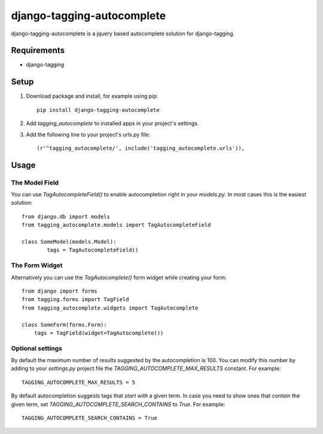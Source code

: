 ===========================
django-tagging-autocomplete
===========================
django-tagging-autocomplete is a jquery based autocomplete solution for
django-tagging.

Requirements
============
* django-tagging

Setup
=====
1. Download package and install, for example using pip::

    pip install django-tagging-autocomplete

2. Add `tagging_autocomplete` to installed apps in your project's settings.
3. Add the following line to your project's urls.py file::

    (r'^tagging_autocomplete/', include('tagging_autocomplete.urls')),

Usage
=====

The Model Field
---------------
You can use `TagAutocompleteField()` to enable autocompletion right in your
`models.py`. In most cases this is the easiest solution::

    from django.db import models
    from tagging_autocomplete.models import TagAutocompleteField

    class SomeModel(models.Model):
            tags = TagAutocompleteField()

The Form Widget
---------------
Alternatively you can use the `TagAutocomplete()` form widget while creating
your form::

    from django import forms
    from tagging.forms import TagField
    from tagging_autocomplete.widgets import TagAutocomplete

    class SomeForm(forms.Form):
        tags = TagField(widget=TagAutocomplete())

Optional settings
---------------
By default the maximum number of results suggested by the autocompletion is 100.
You can modify this number by adding to your `settings.py` project file
the `TAGGING_AUTOCOMPLETE_MAX_RESULTS` constant.
For example::
    TAGGING_AUTOCOMPLETE_MAX_RESULTS = 5

By default autocompletion suggests tags that *start with* a given term.
In case you need to show ones that *contain* the given term,
set `TAGGING_AUTOCOMPLETE_SEARCH_CONTAINS` to `True`.
For example::
    TAGGING_AUTOCOMPLETE_SEARCH_CONTAINS = True
